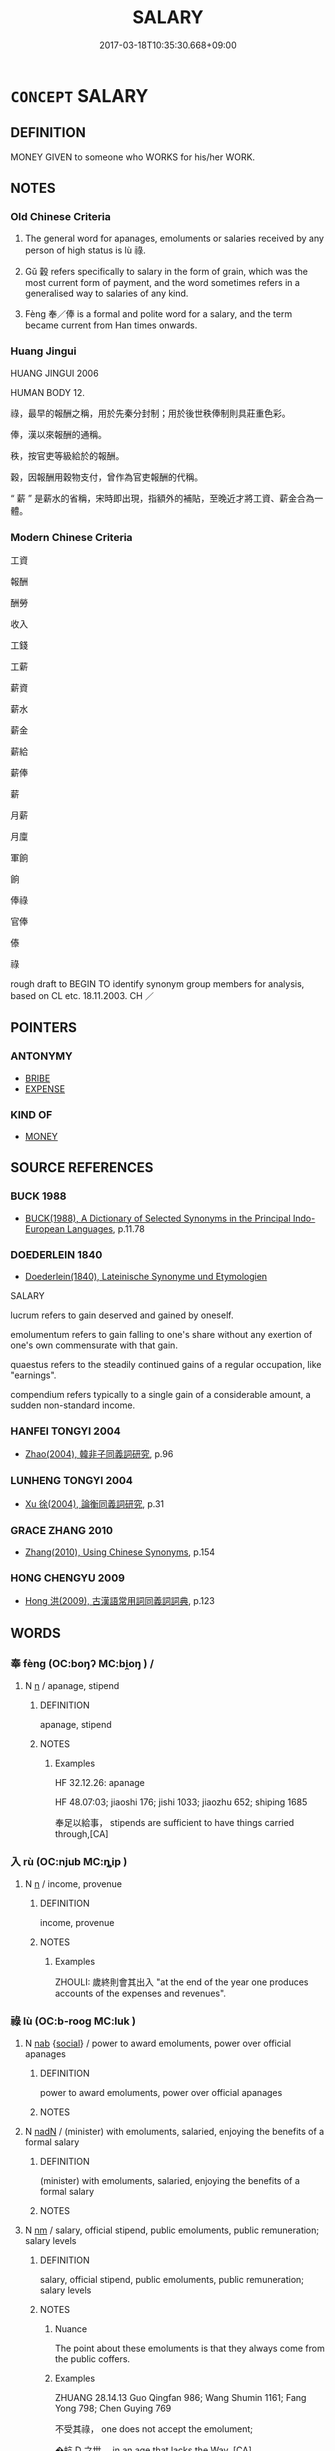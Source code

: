 # -*- mode: mandoku-tls-view -*-
#+TITLE: SALARY
#+DATE: 2017-03-18T10:35:30.668+09:00        
#+STARTUP: content
* =CONCEPT= SALARY
:PROPERTIES:
:CUSTOM_ID: uuid-c2f20d19-79ad-4d96-b7c0-0421d08cfc56
:SYNONYM+:  INCOME
:SYNONYM+:  PAY
:SYNONYM+:  WAGES
:SYNONYM+:  EARNINGS
:SYNONYM+:  PAYMENT
:SYNONYM+:  REMUNERATION
:SYNONYM+:  FEE(S)
:SYNONYM+:  STIPEND
:SYNONYM+:  INCOME
:SYNONYM+:  INFORMAL TAKE-HOME
:SYNONYM+:  FORMAL EMOLUMENT
:TR_ZH: 工資
:TR_OCH: 祿
:END:
** DEFINITION

MONEY GIVEN to someone who WORKS for his/her WORK.

** NOTES

*** Old Chinese Criteria
1. The general word for apanages, emoluments or salaries received by any person of high status is lù 祿.

2. Gǔ 穀 refers specifically to salary in the form of grain, which was the most current form of payment, and the word sometimes refers in a generalised way to salaries of any kind.

3. Fèng 奉／俸 is a formal and polite word for a salary, and the term became current from Han times onwards.

*** Huang Jingui
HUANG JINGUI 2006

HUMAN BODY 12.

祿，最早的報酬之稱，用於先秦分封制；用於後世秩俸制則具莊重色彩。

俸，漢以來報酬的通稱。

秩，按官吏等級給於的報酬。

穀，因報酬用穀物支付，曾作為官吏報酬的代稱。

“ 薪 ” 是薪水的省稱，宋時即出現，指額外的補貼，至晚近才將工資、薪金合為一體。

*** Modern Chinese Criteria
工資

報酬

酬勞

收入

工錢

工薪

薪資

薪水

薪金

薪給

薪俸

薪

月薪

月廩

軍餉

餉

俸祿

官俸

傣

祿

rough draft to BEGIN TO identify synonym group members for analysis, based on CL etc. 18.11.2003. CH ／

** POINTERS
*** ANTONYMY
 - [[tls:concept:BRIBE][BRIBE]]
 - [[tls:concept:EXPENSE][EXPENSE]]

*** KIND OF
 - [[tls:concept:MONEY][MONEY]]

** SOURCE REFERENCES
*** BUCK 1988
 - [[cite:BUCK-1988][BUCK(1988), A Dictionary of Selected Synonyms in the Principal Indo-European Languages]], p.11.78

*** DOEDERLEIN 1840
 - [[cite:DOEDERLEIN-1840][Doederlein(1840), Lateinische Synonyme und Etymologien]]

SALARY

lucrum refers to gain deserved and gained by oneself.

emolumentum refers to gain falling to one's share without any exertion of one's own commensurate with that gain.

quaestus refers to the steadily continued gains of a regular occupation, like "earnings".

compendium refers typically to a single gain of a considerable amount, a sudden non-standard income.

*** HANFEI TONGYI 2004
 - [[cite:HANFEI-TONGYI-2004][Zhao(2004), 韓非子同義詞研究]], p.96

*** LUNHENG TONGYI 2004
 - [[cite:LUNHENG-TONGYI-2004][Xu 徐(2004), 論衡同義詞研究]], p.31

*** GRACE ZHANG 2010
 - [[cite:GRACE-ZHANG-2010][Zhang(2010), Using Chinese Synonyms]], p.154

*** HONG CHENGYU 2009
 - [[cite:HONG-CHENGYU-2009][Hong 洪(2009), 古漢語常用詞同義詞詞典]], p.123

** WORDS
   :PROPERTIES:
   :VISIBILITY: children
   :END:
*** 奉 fèng (OC:boŋʔ MC:bi̯oŋ ) /  
:PROPERTIES:
:CUSTOM_ID: uuid-b6274087-bc46-474c-af7d-5fef0c3971b7
:Char+: 奉(37,5/8) 
:Char+: 俸(9,8/10) 
:GY_IDS+: uuid-2701f426-6c08-458a-a43d-14697e6fc8e8
:PY+: fèng     
:OC+: boŋʔ     
:MC+: bi̯oŋ     
:END: 
**** N [[tls:syn-func::#uuid-8717712d-14a4-4ae2-be7a-6e18e61d929b][n]] / apanage, stipend
:PROPERTIES:
:CUSTOM_ID: uuid-f2be7885-a14c-4f33-a6db-742e70bfa8ea
:END:
****** DEFINITION

apanage, stipend

****** NOTES

******* Examples
HF 32.12.26: apanage

HF 48.07:03; jiaoshi 176; jishi 1033; jiaozhu 652; shiping 1685

 奉足以給事， stipends are sufficient to have things carried through,[CA]

*** 入 rù (OC:njub MC:ȵip )
:PROPERTIES:
:CUSTOM_ID: uuid-1d94de0c-3396-44b1-ba89-aa00e98ced3e
:Char+: 入(11,0/2) 
:GY_IDS+: uuid-6701b548-c1f3-4d2c-96ed-584ae8789f69
:PY+: rù     
:OC+: njub     
:MC+: ȵip     
:END: 
**** N [[tls:syn-func::#uuid-8717712d-14a4-4ae2-be7a-6e18e61d929b][n]] / income, provenue
:PROPERTIES:
:CUSTOM_ID: uuid-9b1e8a87-7df8-44c9-9fa0-c08fd4d49fc3
:END:
****** DEFINITION

income, provenue

****** NOTES

******* Examples
ZHOULI: 歲終則會其出入 "at the end of the year one produces accounts of the expenses and revenues".

*** 祿 lù (OC:b-rooɡ MC:luk )
:PROPERTIES:
:CUSTOM_ID: uuid-d2a3747b-743b-4392-a5d3-21459a1556c5
:Char+: 祿(113,8/13) 
:GY_IDS+: uuid-03ddc8d8-130f-4569-aa3e-b4becbbdfc2d
:PY+: lù     
:OC+: b-rooɡ     
:MC+: luk     
:END: 
**** N [[tls:syn-func::#uuid-76be1df4-3d73-4e5f-bbc2-729542645bc8][nab]] {[[tls:sem-feat::#uuid-2ef405b2-627b-4f29-940b-848d5428e30e][social]]} / power to award emoluments, power over official apanages
:PROPERTIES:
:CUSTOM_ID: uuid-d2a4bdc3-a703-4b2b-8a9b-c381fcbf1ac4
:WARRING-STATES-CURRENCY: 2
:END:
****** DEFINITION

power to award emoluments, power over official apanages

****** NOTES

**** N [[tls:syn-func::#uuid-516d3836-3a0b-4fbc-b996-071cc48ba53d][nadN]] / (minister) with emoluments, salaried, enjoying the benefits of a formal salary
:PROPERTIES:
:CUSTOM_ID: uuid-eca5e153-69d9-4eb9-80f3-5440e77ed576
:WARRING-STATES-CURRENCY: 3
:END:
****** DEFINITION

(minister) with emoluments, salaried, enjoying the benefits of a formal salary

****** NOTES

**** N [[tls:syn-func::#uuid-e917a78b-5500-4276-a5fe-156b8bdecb7b][nm]] / salary, official stipend, public emoluments, public remuneration; salary levels
:PROPERTIES:
:CUSTOM_ID: uuid-8721695b-c7ba-4ec2-980c-b9594fe0251e
:REGISTER: 2
:WARRING-STATES-CURRENCY: 5
:END:
****** DEFINITION

salary, official stipend, public emoluments, public remuneration; salary levels

****** NOTES

******* Nuance
The point about these emoluments is that they always come from the public coffers.

******* Examples
ZHUANG 28.14.13 Guo Qingfan 986; Wang Shumin 1161; Fang Yong 798; Chen Guying 769

 不受其祿， one does not accept the emolument; 

 �蚢 D 之世， in an age that lacks the Way, [CA]

**** N [[tls:syn-func::#uuid-e917a78b-5500-4276-a5fe-156b8bdecb7b][nm]] {[[tls:sem-feat::#uuid-2e48851c-928e-40f0-ae0d-2bf3eafeaa17][figurative]]} / salary
:PROPERTIES:
:CUSTOM_ID: uuid-55a4e89a-6583-4011-9109-331300d9de54
:WARRING-STATES-CURRENCY: 3
:END:
****** DEFINITION

salary

****** NOTES

**** V [[tls:syn-func::#uuid-c20780b3-41f9-491b-bb61-a269c1c4b48f][vi]] {[[tls:sem-feat::#uuid-3d95d354-0c16-419f-9baf-f1f6cb6fbd07][change]]} / get to enjoy stable emoluments
:PROPERTIES:
:CUSTOM_ID: uuid-eacfa41b-4161-4810-8b92-80de1566bfb1
:WARRING-STATES-CURRENCY: 3
:END:
****** DEFINITION

get to enjoy stable emoluments

****** NOTES

**** V [[tls:syn-func::#uuid-c20780b3-41f9-491b-bb61-a269c1c4b48f][vi]] {[[tls:sem-feat::#uuid-6f2fab01-1156-4ed8-9b64-74c1e7455915][middle voice]]} / enjoy stable emoluments
:PROPERTIES:
:CUSTOM_ID: uuid-cc9a7a75-7ec4-43cd-84f1-57ee52857932
:WARRING-STATES-CURRENCY: 3
:END:
****** DEFINITION

enjoy stable emoluments

****** NOTES

**** V [[tls:syn-func::#uuid-fbfb2371-2537-4a99-a876-41b15ec2463c][vtoN]] {[[tls:sem-feat::#uuid-fac754df-5669-4052-9dda-6244f229371f][causative]]} / cause to have stable official emoluments
:PROPERTIES:
:CUSTOM_ID: uuid-7e1306b6-c491-4315-822d-b5e6521f9d99
:WARRING-STATES-CURRENCY: 2
:END:
****** DEFINITION

cause to have stable official emoluments

****** NOTES

*** 穀 gǔ (OC:kooɡ MC:kuk )
:PROPERTIES:
:CUSTOM_ID: uuid-0f002300-c232-4349-9085-05eef2443395
:Char+: 穀(115,10/15) 
:GY_IDS+: uuid-5dc3020c-77fc-413e-834e-3fa1184bf437
:PY+: gǔ     
:OC+: kooɡ     
:MC+: kuk     
:END: 
**** V [[tls:syn-func::#uuid-c20780b3-41f9-491b-bb61-a269c1c4b48f][vi]] {[[tls:sem-feat::#uuid-d78eabc5-f1df-43e2-8fa5-c6514124ec21][putative]]} / consider one's salary as the important thing; be solely concerned with the grain one gets as a sala...
:PROPERTIES:
:CUSTOM_ID: uuid-591ba38c-5972-41b5-a24c-e9afec6d51bd
:WARRING-STATES-CURRENCY: 2
:END:
****** DEFINITION

consider one's salary as the important thing; be solely concerned with the grain one gets as a salary

****** NOTES

******* Examples
LY 14.01:01; tr. CH

 「邦有道穀， "When the Way prevails in the land, then to be concerned with one's salary in grain,

 邦無道穀； when the Way does not prevail in the land then to be concerned with one's salary in grain,

 恥也。」 [CA]

*** 食 shí (OC:ɢljɯɡ MC:ʑɨk )
:PROPERTIES:
:CUSTOM_ID: uuid-97636497-7e15-43af-8a50-8662e9d166c5
:Char+: 食(184,0/9) 
:GY_IDS+: uuid-fb91d199-ddfe-4744-88c7-2e61e96d9913
:PY+: shí     
:OC+: ɢljɯɡ     
:MC+: ʑɨk     
:END: 
**** N [[tls:syn-func::#uuid-8717712d-14a4-4ae2-be7a-6e18e61d929b][n]] {[[tls:sem-feat::#uuid-f8182437-4c38-4cc9-a6f8-b4833cdea2ba][nonreferential]]} / livelihood; level of income, salary in general, on the basis of which one survives; living standards
:PROPERTIES:
:CUSTOM_ID: uuid-2cbc40f2-8e1c-439b-9a60-643e9535f0ff
:WARRING-STATES-CURRENCY: 3
:END:
****** DEFINITION

livelihood; level of income, salary in general, on the basis of which one survives; living standards

****** NOTES

**** V [[tls:syn-func::#uuid-c20780b3-41f9-491b-bb61-a269c1c4b48f][vi]] {[[tls:sem-feat::#uuid-f55cff2f-f0e3-4f08-a89c-5d08fcf3fe89][act]]} / draw a salary
:PROPERTIES:
:CUSTOM_ID: uuid-f0d8d719-77da-4934-b166-574fb6c506c9
:END:
****** DEFINITION

draw a salary

****** NOTES

*** 升斗 shēngdǒu (OC:qhljɯŋ tooʔ MC:ɕɨŋ tu )
:PROPERTIES:
:CUSTOM_ID: uuid-29970ade-c104-4ec4-83dc-d59f543eaf22
:Char+: 升(24,2/4) 斗(68,0/4) 
:GY_IDS+: uuid-20708d88-c48d-40bf-97ab-23214171e532 uuid-390bf602-5dda-47af-b92b-9150f84678fb
:PY+: shēng dǒu    
:OC+: qhljɯŋ tooʔ    
:MC+: ɕɨŋ tu    
:END: 
**** N [[tls:syn-func::#uuid-ebc1516d-e718-4b5b-ba40-aa8f43bd0e86][NPm]] / even the slightest income HANSHU
:PROPERTIES:
:CUSTOM_ID: uuid-3b48ef26-b2ac-47ad-8167-5b3f3d73f862
:END:
****** DEFINITION

even the slightest income HANSHU

****** NOTES

*** 爵祿 juélù (OC:tsewɡ b-rooɡ MC:tsi̯ɐk luk )
:PROPERTIES:
:CUSTOM_ID: uuid-19eb9348-7fca-4f33-a60d-ce7fdfde0f52
:Char+: 爵(87,14/18) 祿(113,8/13) 
:GY_IDS+: uuid-b966a52d-9df9-4e93-8dbb-54105b005a81 uuid-03ddc8d8-130f-4569-aa3e-b4becbbdfc2d
:PY+: jué lù    
:OC+: tsewɡ b-rooɡ    
:MC+: tsi̯ɐk luk    
:END: 
**** N [[tls:syn-func::#uuid-a8e89bab-49e1-4426-b230-0ec7887fd8b4][NP]] {[[tls:sem-feat::#uuid-f8182437-4c38-4cc9-a6f8-b4833cdea2ba][nonreferential]]} / emoluments or salaries of any kind
:PROPERTIES:
:CUSTOM_ID: uuid-0868e670-e310-471b-a794-3e04de745618
:END:
****** DEFINITION

emoluments or salaries of any kind

****** NOTES

**** V [[tls:syn-func::#uuid-5b3376f4-75c4-4047-94eb-fc6d1bca520d][VPt(oN)]] / confer ranks and salaries on a contextually determinate N
:PROPERTIES:
:CUSTOM_ID: uuid-769e3e4e-e889-4651-a352-e01d6bbd4deb
:END:
****** DEFINITION

confer ranks and salaries on a contextually determinate N

****** NOTES

**** V [[tls:syn-func::#uuid-6fbf1ba0-1013-434e-b795-029e61b40b98][VPt/oN/]] / confer salaries on people
:PROPERTIES:
:CUSTOM_ID: uuid-67872a14-35b9-4c87-8fe0-1b1711ba8fc9
:END:
****** DEFINITION

confer salaries on people

****** NOTES

*** 賞祿 shǎnglù (OC:lʰaŋʔ b-rooɡ MC:ɕi̯ɐŋ luk )
:PROPERTIES:
:CUSTOM_ID: uuid-031b23b6-0357-4cb2-a747-fc9ed2478066
:Char+: 賞(154,8/15) 祿(113,8/13) 
:GY_IDS+: uuid-399e03f6-12fa-4a5f-a166-89368c5bc495 uuid-03ddc8d8-130f-4569-aa3e-b4becbbdfc2d
:PY+: shǎng lù    
:OC+: lʰaŋʔ b-rooɡ    
:MC+: ɕi̯ɐŋ luk    
:END: 
**** N [[tls:syn-func::#uuid-a8e89bab-49e1-4426-b230-0ec7887fd8b4][NP]] {[[tls:sem-feat::#uuid-f8182437-4c38-4cc9-a6f8-b4833cdea2ba][nonreferential]]} / rewards or emoluments of any kind
:PROPERTIES:
:CUSTOM_ID: uuid-43155eb4-a69c-4076-9ea9-3118e47d6611
:END:
****** DEFINITION

rewards or emoluments of any kind

****** NOTES

*** 養祿 yǎnglù (OC:laŋʔ b-rooɡ MC:ji̯ɐŋ luk )
:PROPERTIES:
:CUSTOM_ID: uuid-994b2681-bf71-4f6e-8a68-2d4554a16ce7
:Char+: 養(184,6/15) 祿(113,8/13) 
:GY_IDS+: uuid-92f29a2b-3594-46e4-8f04-d3526008846f uuid-03ddc8d8-130f-4569-aa3e-b4becbbdfc2d
:PY+: yǎng lù    
:OC+: laŋʔ b-rooɡ    
:MC+: ji̯ɐŋ luk    
:END: 
**** N [[tls:syn-func::#uuid-ebc1516d-e718-4b5b-ba40-aa8f43bd0e86][NPm]] / stipend
:PROPERTIES:
:CUSTOM_ID: uuid-fbed777b-db85-4072-8629-7c970a5064ff
:END:
****** DEFINITION

stipend

****** NOTES

** BIBLIOGRAPHY
bibliography:../core/tlsbib.bib
